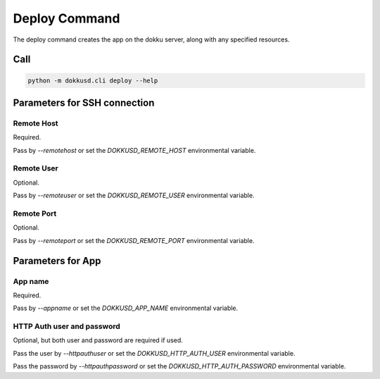Deploy Command
==============


The deploy command creates the app on the dokku server, along with any specified resources.


Call
----

.. code-block:: bash

    python -m dokkusd.cli deploy --help


Parameters for SSH connection
-----------------------------

Remote Host
~~~~~~~~~~~

Required.

Pass by `--remotehost` or set the `DOKKUSD_REMOTE_HOST` environmental variable.

Remote User
~~~~~~~~~~~

Optional.

Pass by `--remoteuser` or set the `DOKKUSD_REMOTE_USER` environmental variable.

Remote Port
~~~~~~~~~~~

Optional.

Pass by `--remoteport` or set the `DOKKUSD_REMOTE_PORT` environmental variable.

Parameters for App
------------------

App name
~~~~~~~~

Required.

Pass by `--appname` or set the `DOKKUSD_APP_NAME` environmental variable.

HTTP Auth user and password
~~~~~~~~~~~~~~~~~~~~~~~~~~~

Optional, but both user and password are required if used.

Pass the user by `--httpauthuser` or set the `DOKKUSD_HTTP_AUTH_USER` environmental variable.

Pass the password by `--httpauthpassword` or set the `DOKKUSD_HTTP_AUTH_PASSWORD` environmental variable.
